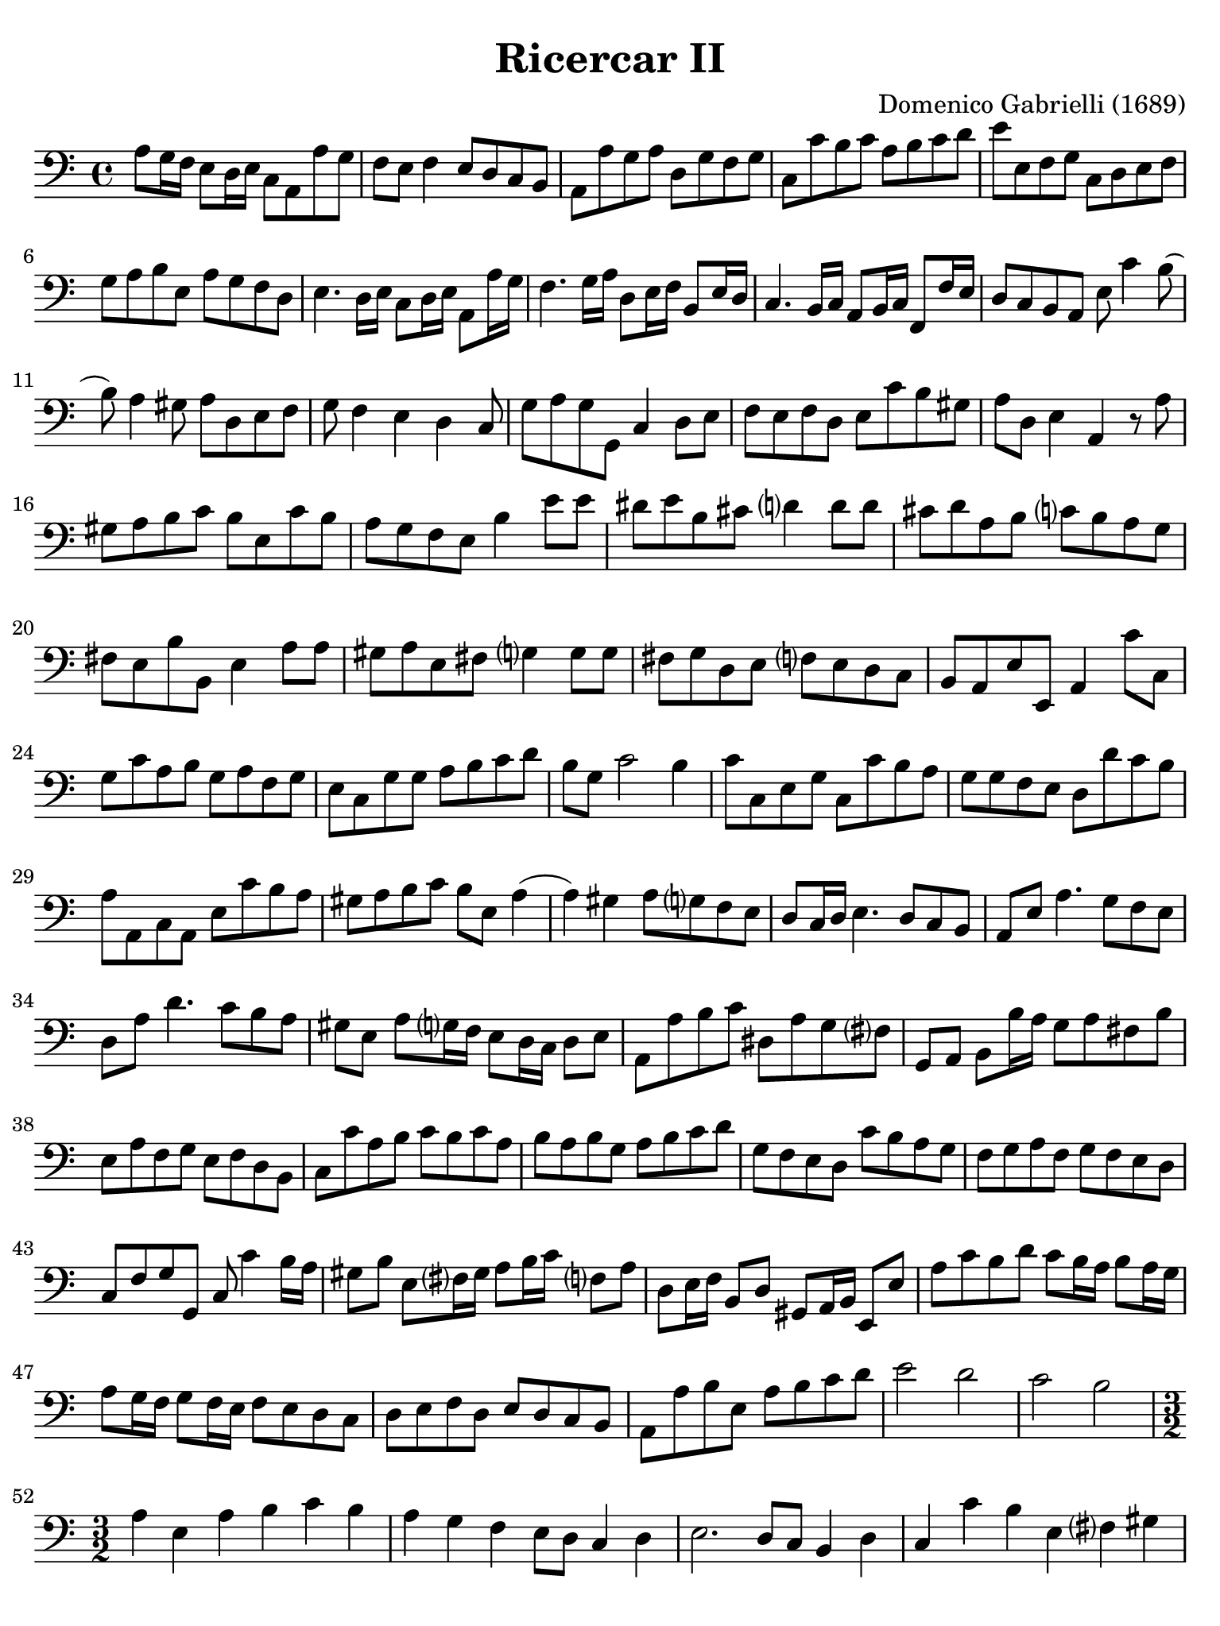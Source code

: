#(set-global-staff-size 21)

\version "2.18.2"

\header {
  title = "Ricercar II"
  composer = "Domenico Gabrielli (1689)"
  tagline  = ""
}

\language "italiano"

% iPad Pro 12.9

\paper {
  paper-width  = 195\mm
  paper-height = 260\mm
  indent = #0
  page-count = #5
  line-width = #184
  print-page-number = ##f
  ragged-last-bottom = ##t
  ragged-bottom = ##f
%  ragged-last = ##t
}

\score {
  \new Staff
%   \with {instrumentName = #"Cello "}
   {
   \override Hairpin.to-barline = ##f
   \time 4/4
   \key do \major
   \clef "bass"
   la8 sol16 fa16 mi8 re16 mi16 do8 la,8 la8 sol8                 % 1
   fa8 mi8 fa4 mi8 re8 do8 si,8                                   % 2
   la,8 la8 sol8 la8 re8 sol8 fa8 sol8                            % 3
   do8 do'8 si8 do'8 la8 si8 do'8 re'8                            % 4
   mi'8 mi8 fa8 sol8 do8 re8 mi8 fa8                              % 5
   sol8 la8 si8 mi8 la8 sol8 fa8 re8                              % 6
   mi4. re16 mi16 do8 re16 mi16 la,8 la16 sol16                   % 7
   fa4. sol16 la16 re8 mi16 fa16 si,8 mi16 re16                   % 8
   do4. si,16 do16 la,8 si,16 do16 fa,8 fa16 mi16                 % 9
   re8 do8 si,8 la,8 mi8 do'4 si8(                                % 10
   si8) la4 sold8 la8 re8 mi8 fa8                                 % 11
   sol8 fa4 mi4 re4 do8                                           % 12
   sol8 la8 sol8 sol,8 do4 re8 mi8                                % 13
   fa8 mi8 fa8 re8 mi8 do'8 si8 sold8                             % 14
   la8 re8 mi4 la,4 r8 la8                                        % 15
   sold8 la8 si8 do'8 si8 mi8 do'8 si8                            % 16
   la8 sol8 fa8 mi8 si4 mi'8 mi'8                                 % 17
   red'8 mi'8 si8 dod'8 re'?4 re'8 re'8                           % 18
   dod'8 re'8 la8 si8 do'?8 si8 la8 sol8                          % 19
   fad8 mi8 si8 si,8 mi4 la8 la8                                  % 20
   sold8 la8 mi8 fad8 sol?4 sol8 sol8                             % 21
   fad8 sol re8 mi8 fa?8 mi8 re8 do8                              % 22
   si,8 la,8 mi8 mi,8 la,4 do'8 do8                               % 23
   sol8 do'8 la8 si8 sol8 la8 fa8 sol8                            % 24
   mi8 do8 sol8 sol8 la8 si8 do'8 re'8                            % 25
   si8 sol8 do'2 si4                                              % 26
   do'8 do8 mi8 sol8 do8 do'8 si8 la8                             % 27
   sol8 sol8 fa8 mi8 re8 re'8 do'8 si8                            % 28
   la8 la,8 do8 la,8 mi8 do'8 si8 la8                             % 29
   sold8 la8 si8 do'8 si8 mi8 la4(                                % 30
   la4) sold4 la8 sol?8 fa8 mi8                                   % 31
   re8 do16 re16 mi4. re8 do8 si,8                                % 32
   la,8 mi8 la4. sol8 fa8 mi8                                     % 33
   re8 la8 re'4. do'8 si8 la8                                     % 34
   sold8 mi8 la8 sol?16 fa16 mi8 re16 do16 re8 mi8                % 35
   la,8 la8 si8 do'8 red8 la8 sol8 fad?8                          % 36
   sol,8 la,8 si,8 si16 la16 sol8 la8 fad8 si8                    % 37
   mi8 la8 fa8 sol8 mi8 fa8 re8 si,8                              % 38
   do8 do'8 la8 si8 do'8 si8 do'8 la8                             % 39
   si8 la8 si8 sol8 la8 si8 do'8 re'8                             % 40
   sol8 fa8 mi8 re8 do'8 si8 la8 sol8                             % 41
   fa8 sol8 la8 fa8 sol8 fa8 mi8 re8                              % 42
   do8 fa8 sol8 sol,8 do8 do'4 si16 la16                          % 43
   sold8 si8 mi8 fad?16 sold16 la8 si16 do'16 fa?8 la8            % 44
   re8 mi16 fa16 si,8 re8 sold,8 la,16 si,16 mi,8 mi8             % 45
   la8 do'8 si8 re'8 do'8 si16 la16 si8 la16 sol16                % 46
   la8 sol16 fa16 sol8 fa16 mi16 fa8 mi8 re8 do8                  % 47
   re8 mi8 fa8 re8 mi8 re8 do8 si,8                               % 48
   la,8 la8 si8 mi8 la8 si8 do'8 re'8                             % 49
   mi'2 re'2                                                      % 50
   do'2 si2                                                       % 51
   \time 3/2
   la4 mi4 la4 si4 do'4 si4                                       % 52
   la4 sol4 fa4 mi8 re8 do4 re4                                   % 53
   mi2. re8 do8 si,4 re4                                          % 54
   do4 do'4 si4 mi4 fad?4 sold4                                   % 55
   la2(la8) si8 la8 sol8 fa4 re4                                  % 56
   sol2(sol8) la8 sol8 fa8 mi4 do4                                % 57
   fa2(fa8) sol8 fa8 mi8 re4 si,4                                 % 58
   mi2(mi8) fa8 mi8 re8 do4 la,4                                  % 59
   re2(re8) mi8 re8 do8 si,4 sol,4                                % 60
   do4 do'4 mi4 fa4 sol4 sol,4                                    % 61
   do4 sol,4 do4 re4 mi4 fa4                                      % 62
   sol4 fa8 mi8 re4 do4 re4 mi4                                   % 63
   fa4 mi4 fa4 mi4 fa4 re4                                        % 64
   mi8 fa8 mi8 re8 do8 re8 do8 si,8 la,4 la8 sol8                 % 65
   fa4 mi8 re8 do4 re4 mi4 mi,4                                   % 66
   la,4 la4 si4 do'4 la4 si4                                      % 67
   sol4 la4 fa4 sol4 mi4 fa4                                      % 68
   re4 si,4 do4 fa4 sol4 sol,4                                    % 69
   do4 do'8 do'8 do'4 do8 do8 do8 re8 mi8 fa8                     % 70
   sol4 sol,8 sol,8 sol,4 sol8 sol8 sol8 fa8 mi8 re8              % 71
   re4 re'8 re'8 re'4 re8 re8 re8 mi8 fa8 sol8                    % 72
   la4 la,8 la,8 la,4 la8 la8 la8 sol8 fa8 mi8                    % 73
   mi4 fa4 mi4 re4 do4 si,4                                       % 74
   la4 si4 la4 sol4 fa4 mi4                                       % 75
   re4 mi4 re4 do4 si,4 la,4                                      % 76
   mi4 fa4 mi4 re4 do4 si,4                                       % 77
   la,4 la8 si8 do'4 do8 re8 mi4 mi8 fa8                          % 78
   sol4 fa8 mi8 re4 re'8 dod'8 re'4 do'?8 si8                     % 79
   la4 do8 si,8 la,4 do'8 si8 la4 sol8 fa8                        % 80
   mi4 fa8 mi8 re4 mi8 re8 do4 re8 do8                            % 81
   si,4 re8 do8 si,4 re8 do8 si,8 do8 re8 mi8                     % 82
   do4 la,4 la4 si4 do'4 sold4                                    % 83
   la4 mi4 fa4 re4 mi4 mi,4                                       % 84
   la,2 r2 r2                                                     % 85
   mi'4 mi'4 la4 la4 mi4 mi4                                      % 86
   do4 la,4 la8 si8 do'8 si8 la8 sol8 fad8 mi8                    % 87
   si8 do'8 si8 la8 sol8 la8 sol8 fad?8 mi4 do4                   % 88
   do'8 re'8 do'8 si8 la8 si8 la8 sol8 fad8 sol8 fad8 mi8         % 89
   si8 la8 si8 do'8 si8 do'8 si8 do'8 la8 si8 la8 si8             % 90
   sol8 la8 sol8 fad?8 mi8 fad?8 sol8 la8 si4 si,4                % 91
   mi8 fa8 mi8 re8 do4 do'4 si4 do'4                              % 92
   la8 si8 la8 sol8 fa4 mi4 re4 sol4                              % 93
   mi8 fa8 mi8 re8 do4 do'4 si4 la4                               % 94
   sol8 la8 si8 sol8 do'8 si8 la8 sol8 la8 sol8 fa8 mi8           % 95
   fa8 mi8 fa8 sol8 la8 sol8 la8 fa8 sol4 sol,4                   % 96
   do4 mi'4 mi'4 re'8 do'8 si4 re'4                               % 97
   do'4 si8 la8 sold4 si4 mi4 fad?8 sold?8                        % 98
   la4 do'8 si8 la8 si8 la8 sol8 fa8 sol8 fa8 mi8                 % 99
   re8 mi8 re8 do8 si,4 la,4 mi4 mi,4                             % 100
   la,8 si,8 do8 re8 mi8 fa8 mi8 re8 do8 re8 do8 si,8             % 101
   la,8 si,8 do8 si,8 la,8 si,8 do8 si,8 la,8 si,8 do8 la,8       % 102
   si,8 do8 re8 do8 si,8 do8 re8 do8 si,8 do8 re8 si,8            % 103
   do8 re8 mi8 re8 do8 re8 mi8 re8 do8 re8 mi8 do8                % 104
   re8 mi8 fa8 mi8 re8 mi8 fa8 mi8 re8 mi8 fa8 re8                % 105
   mi8 fa8 sol8 fa8 mi8 fa8 sol8 fa8 mi8 fa8 sol8 mi8             % 106
   fa8 sol8 la8 sol8 fa8 sol8 la8 sol8 fa8 sol8 la8 fa8           % 107
   sol8 la8 si8 la8 sol8 la8 si8 la8 sol8 la8 si8 sol8            % 108
   la8 si8 do'8 si8 la8 si8 do'8 si8 la8 si8 do'8 la8             % 109
   si8 do'8 re'8 do'8 si8 do'8 re'8 do'8 si8 do'8 re'8 si8        % 110
   do'8 re'8 do'8 si8 la8 si8 la8 sol8 fa8 sol8 fa8 mi8           % 111
   re8 mi8 fa8 mi8 re8 mi8 fa8 mi8 re8 do8 si,8 la,8              % 112
   sol,4 la,4 sol,4 fa,4 mi,4 re,4                                % 113
   do,4 re,4 mi,4 fa,4 sol,4 sol4                                 % 114
   do'4 do4 r4 do8 re8 mi8 fa8 mi8 fa8                            % 115
   sol4 sol,4 r4 sol,8 la,8 si,8 do8 si,8 do8                     % 116
   re4 re,4 r4 re8 mi8 fa8 mi8 fa8 re8                            % 117
   la4 la,4 r4 la8 si8 do'8 si8 do' la8                           % 118
   mi'4 re'4 do'4 si4 la4 sol4                                    % 119
   fa4 mi4 re4 do4 si,4 la,4                                      % 120
   sold,4 fa,4 mi,4 re,4 do,4 si,4                                % 121
   do4 do,4 re4 re,4 mi4 mi,4                                     % 122
   fa4 fa,4 sol4 sol,4 la4 la,4                                   % 123
   si4 si,4 do'4 do4 re4 fa4                                      % 124
   mi8 fa8 mi8 re8 do4 re4 mi4 mi,4                               % 125
   la,4 do'8 si8 la4 do8 si,8 la,4 la8 sol8                       % 126
   fa4 fa,8 mi,8 re,4 re8 do8 si,4 si8 la8                        % 127
   sol4 si,8 la,8 sol,4 re'8 do'8 si4 sol,8 fa,8                  % 128
   mi,4 mi'8 re'8 do'4 la,8 si,8 do4 re8 mi8                      % 129
   fa4 la8 sol8 fa4 mi8 fa8 re4 sol8 fa8                          % 130
   mi4 do8 re8 mi4 sol8 fa8 mi8 re8 mi8 do8                       % 131
   si,4 re'8 do'8 si4 re'8 do'8 si8 re'8 do'8 si8                 % 132
   do'4 la8 sol8 fa4 re,8 mi,8 fad,8 sol,8 la,8 fad,8             % 133
   sol,8 sol8 sol8 sol8 re8 sol8 sol8 sol8 si,8 sol8 sol8 sol8    % 134
   mi8 sol8 sol8 sol8 do8 do'8 do'8 do'8 sol8 do'8 do'8 do'8      % 135
   la8 do'8 do'8 do'8 fa8 la8 la8 la8 fa8 la8 la8 la8             % 136
   re4 mi4 fa4 mi4 fa4 re4                                        % 137
   mi4 mi,4 sold,4 sold4 la4 la,4                                 % 138
   si,4 si4 do'4 do4 re4 re'4                                     % 139
   mi'4 mi4 fa4 fa,4 sol,4 sol4                                   % 140
   la4 la,4 si,4 si4 do'4 do4                                     % 141
   re4 mi4 fa4 la4 sol4 sol,4                                     % 142
   do4 r4 re4 r4 mi4 r4                                           % 143
   fa8 fa8 r4 re8 re8 r4 si,8 si,8 r4                             % 144
   mi8 fa8 mi8 re8 do4 re4 mi4 mi,4                               % 145
   fa,4 mi,8 re,8 do,4 re,4 mi,4 mi'4                             % 146
   do'4 si8 la8 sold4 la8 si8 mi4 fad?8 sold?8                    % 147
   la4 mi4 fa4 re4 mi4 mi,4                                       % 148
   la,8 la8 sol8 fa8 mi8 fa8 mi8 re8 do8 re8 do8 si,8             % 149
   la,8 si,8 la,8 si,8 do8 re8 do8 si,8 do8 re8 do8 re8           % 150
   mi4 la4 si4 mi4 la4 do4                                        % 151
   re2 r4 re4 mi2                                                 % 152
   la,2 mi2 mi,2                                                  % 153
   \time 4/4
   la,8 mi'8 fa'8 mi'8 re'8 si8 mi'8 si8                          % 154
   dod'8 la8 sib8 fad8 sol8 mi8 la8 mi8                           % 155
   fad16 mi16 fad16 re16 sol8 re8 mi8 do8 do'4(                   % 156
   do'8) re'16 do'16 si16 do'16 la16 si16 do'8 do8 mi8 do8        % 157
   sol8 sol,8 si,8 sol,8 re8 re'8 fa'8 re'8                       % 158
   la8 la,8 do8 la,8 mi8 mi,8 sol,8 mi,8                          % 159
   si,8 si8 red'8 si8 mi'8 mi8 sol8 mi8                           % 160
   la8 la,8 do8 la,8 re8 re,8 fa,8 re,8                           % 161
   sol,8 sol8 si8 sol8 do'8 do8 mi8 do8                           % 162
   re8 mi8 fa8 re8 mi8 mi,8 la,8 la8                              % 163
   mi'8 si8 do'8 sold8 la8 re8 mi8 mi,8                           % 164
   la,8 do'8 si8 re'8 do'8 la,8 do8 la,8                          % 165
   mi8 sol8 fad8 la8 red8 fad8 mi8 sol8                           % 166
   fad8 sol16 la16 si8 fad8 sol8 si8 do'8 si8                     % 167
   la8 fad8 si8 la8 sold8 mi8 la16 si16 mi16 sol?16               % 168
   fa8 la8 re16 mi16 re16 fa16 mi8 sol8 do'4(                     % 169
   do'16) re'16 do'16 si16  la16 si16 la16 sol16 fa8 la8 re'4(    % 170
   re'16) mi'16 re'16 do'16 si16 do'16 si16 la16
   sol8 la16 si16 do'8 mi8                                        % 171
   re8 si16 la16 si8 re8 do8 la16 sold16 la8 do8                  % 172
   si,8 sold16 fad16 sold8 si,8 la,16 do16 si,16 re16
   do16 mi16 re16 fa?16                                           % 173
   mi8 do'4 mi8[fa8] re'4 si8                                     % 174
   sold8 mi4 si,8[do8] do'4 si8                                   % 175
   la16 si16 sol16 la16 fa8 mi4 re8 do16 re16 do16 si,16          % 176
   la,8 la4 si16 do'16 sold8 la8 re8 fa8                          % 177
   mi8 si,8 do8 sold,8 la,8 fa,8 re,8 mi,8                        % 178
   la,16 si,16 do8 si,8 re8(re8) mi16 re16 do8 re16 mi16          % 179
   la,8 la16 si16 do'16 do16 si,16 la,16
   sol,8 si16 do'16 re'16 re16 do16 si,16                         % 180
   la,8 si,16 do16 si,8 mi8(mi8) fa16 sol16 fa8 la8               % 181
   sol8 la16 si16 do'16 mi16 re16 do16 re8 si16 la16
   si16 re16 do16 si,16                                           % 182
   do8 la16 sold16 la16 do16 si,16 la,16 si,16 si16
   la4 sol?16 fad?16                                              % 183
   sol16 si16 mi'4 re'16[do'16 re'16 re16] re'4 do'16 si16        % 184
   do'16 do16 do'4 si16[la16 si16 si,16] si4 la16 sol?16          % 185
   la16 la,16 la4 si16 la16 sold8 la8 fa8 mi16 re16               % 186
   mi16 fa16 mi16 re16 do16 do'16 si16 la16
   si16 mi16 re16 do16 si,16 si16 la16 sold16                     % 187
   la8 fa'8 r8 mi'8 r8 re'8 r8 do'8                               % 188
   r8 si8 r8 la8 sold8 la8 si8 mi8                                % 189
   do8 do'8 re8 si8 do8 la8 si,8 sold8                            % 190
   la,8 re8 mi8 mi,8 la,4 mi'8. re'16                             % 191
   do'4. do'8 re'8. mi'16 re'8. do'16                             % 192
   si4. si8 do'8. re'16 do'8. si16                                % 193
   la4. la8 si8. do'16 si8. la16                                  % 194
   sol4 si8. do'16 si8 mi'16 fad'?16 red'8. mi'16                 % 195
   mi'4 do'8. do'16 do'4 fa8. fa16                                % 196
   fa4 re'8. re'16 re'4 sol8. sol16                               % 197
   sol4 mi'8. mi'16 mi'4 sold8. la16                              % 198
   la16 si16 sol16 la16 fa4 mi16 fa16 re16 mi16 do8 si,8          % 199
   la16 si16 sol16 la16 fa8 mi8 re8 do8 si,8 la,8                 % 200
   mi16 fad?16 sold16 la16 si16 la16 sold16 si16
   la16 do'16 si16 la16 si16 re'16 do'16 si16                     % 201
   do'16 mi'16 re'16 do'16 re'16 fa'16 mi'16 re'16
   mi'16 re'16 do'16 re'16 mi'16 re'16 mi'16 do'16                % 202
   re'16 do'16 si16 do'16 re'16 do'16 re'16 si16
   do'16 si16 la16 si16 do'16 si16 do'16 la16                     % 203
   si16 la16 sold16 la16 si16 la16 si16 sold16
   la16 si16 la16 sol?16 fa16 mi16 re16 do16                      % 204
   si,8 la,8 mi8 mi,8 la,8 la8 la8. sold16                        % 205
   \time 12/8
   la8 la,8 si,8 do8 si,8 la,8
   mi8 fad?8 sold8 la8 si8 la8                                    % 206
   sold4 mi8 la8(mi8) la8 fa8(re8) fa8
   sol?8(re8) sol8                                                % 207
   mi8(do8) sol8 do'8 re'8(la8)
   si8(sol8) do'8 re8 do'8(si8)                                   % 208
   do'4 do,8 do'8 re'8(do'8) sib8(do'8) la8 sold8(la8) si?8       % 209
   la8(si8) do'8 re'8(si8) la8 sold8(mi8) la8 la4 sold8           % 210
   la4 do'8 red8 si8(la8) sol8(la8) si8 do8 red8(mi8)             % 211
   si,4 si8 red8 si8 si8 sol4 mi8 si,8 mi8 mi8                    % 212
   do4 la8 mi8 la8 la8 fad4 re8 la,8 re8 re8                      % 213
   si,4 sol8 la4 si8 do'8 si8 la8 si8 la8 si8                     % 214
   mi4 mi'8 re'8 do'8 si8 do'8 re'8 mi'8 la8 si8 do'8             % 215
   fa8 sol8 la8 re8 mi8 fa8 sold,8 la,8 si,8 mi,4 mi8             % 216
   re8 mi8 re8 do4 do'8 si8 do'8 si8 la4 re'8                     % 217
   do'8 re'8 do'8 si4 la8 sold4 la8 si4 do'8                      % 218
   si4 mi8 do'8(si8) do'8 fa8(mi8) fa8 re'8(do'8) re'8            % 219
   sold4 mi'8 la4 re'8 sold4 do'8 fad4 si8                        % 220
   mi4 la8 re4 sol8 do4 fa!8 si,4 mi8                             % 221
   la,8 si,8 do8 re8 mi8 fa8 mi4. mi'8(do'8) mi'8                 % 222
   re'8(si8) re'8 do'8(la8) do'8 si4. do'8(la8) do'8              % 223
   si8(sold8)si8 la8(fad8) la8 sold4 mi8 do'8(re'8) do'8          % 224
   sib8(do'8) sib8 sold8(la8) sold8 la8(si?8) la8 red8(mi8) red8  % 225
   mi8(fa8) mi8 re8(mi8) re8 do4 re8 mi4 mi,8                     % 226
   la,4.                                                          % 227
   \bar "|."
 }
}
